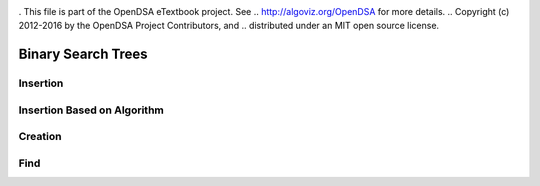 .. _bst_simple:

.. raw:: html

   <script>ODSA.SETTINGS.DISP_MOD_COMP = true;ODSA.SETTINGS.MODULE_NAME = "bst_simple";ODSA.SETTINGS.MODULE_LONG_NAME = "CS1 Sample Modules";ODSA.SETTINGS.MODULE_CHAPTER = "BST Modules"; ODSA.SETTINGS.BUILD_DATE = "2018-12-17 16:05:30"; ODSA.SETTINGS.BUILD_CMAP = false;JSAV_OPTIONS['lang']='en';JSAV_EXERCISE_OPTIONS['code']='java_generic';</script>


.. |--| unicode:: U+2013   .. en dash
.. |---| unicode:: U+2014  .. em dash, trimming surrounding whitespace
   :trim:


. This file is part of the OpenDSA eTextbook project. See
.. http://algoviz.org/OpenDSA for more details.
.. Copyright (c) 2012-2016 by the OpenDSA Project Contributors, and
.. distributed under an MIT open source license.

.. avmetadata::
   :author: Matthew McQuaigue
   :requires: binary tree terminology; binary tree traversal;
   :satisfies: BST
   :topic: Binary Trees

.. odsalink:: AV/Binary/BSTCON.css

Binary Search Trees
===================


Insertion
---------

.. avembed:: AV/Binary/BSTinsertpathPRO.html pe
   :module: bst_simple

Insertion Based on Algorithm
----------------------------

.. avembed:: AV/Binary/BSTrandinsertPRO.html pe
   :module: bst_simple
   :points: 0.0
   :required: False
   :threshold: 10.0
   :exer_opts: JOP-lang=en&amp;JXOP-feedback=continuous&amp;JXOP-fixmode=undo&amp;JXOP-code=none&amp;JXOP-debug=true

Creation
--------

.. avembed:: AV/Binary/BSTcreatePRO.html pe
   :module: bst_simple

Find
----

.. avembed:: AV/Binary/BSTfindPRO.html pe
   :module: bst_simple
   :points: 0.0
   :required: False
   :threshold: 10.0
   :exer_opts: JOP-lang=en&amp;JXOP-feedback=continuous&amp;JXOP-fixmode=undo&amp;JXOP-code=none&amp;JXOP-debug=true
